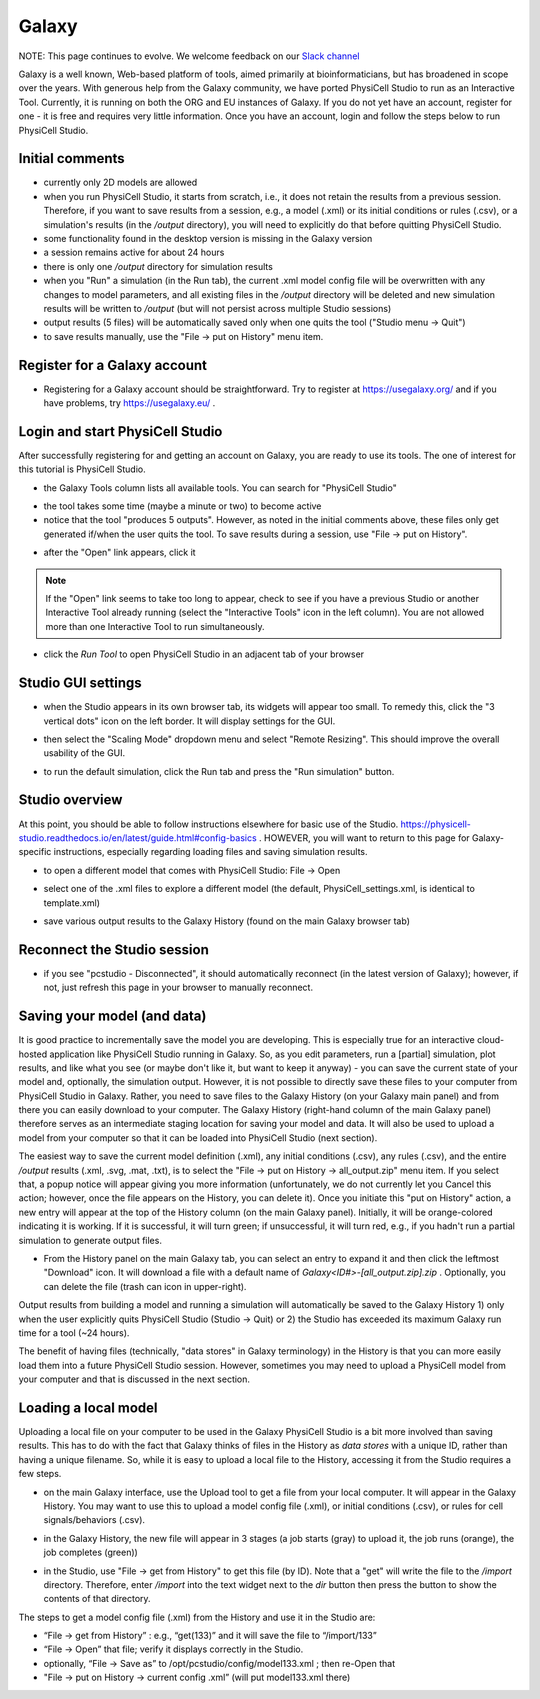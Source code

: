 Galaxy
=========

.. _galaxy:

NOTE:  This page continues to evolve. We welcome feedback on our `Slack channel <https://physicellcomm-sf93727.slack.com/join/shared_invite/zt-36twj00ub-k4fR0vsyWWbSq3Aamuukbg#/shared-invite/email>`_


Galaxy is a well known, Web-based platform of tools, aimed primarily at bioinformaticians, but
has broadened in scope over the years. With generous help from the Galaxy community, we
have ported PhysiCell Studio to run as an Interactive Tool. Currently, it is running on both the ORG and EU instances of Galaxy. If you do
not yet have an account, register for one - it is free and requires very little information.
Once you have an account, login and follow the steps below to run PhysiCell Studio.

Initial comments
****************

* currently only 2D models are allowed
* when you run PhysiCell Studio, it starts from scratch, i.e., it does not retain the results from a previous session. Therefore, if you want to save results from a session, e.g., a model (.xml) or its initial conditions or rules (.csv), or a simulation's results (in the `/output` directory), you will need to explicitly do that before quitting PhysiCell Studio.
* some functionality found in the desktop version is missing in the Galaxy version
* a session remains active for about 24 hours
* there is only one `/output` directory for simulation results
* when you "Run" a simulation (in the Run tab), the current .xml model config file will be overwritten with any changes to model parameters, and all existing files in the `/output` directory will be deleted and new simulation results will be written to `/output` (but will not persist across multiple Studio sessions)
* output results (5 files) will be automatically saved only when one quits the tool ("Studio menu -> Quit")
* to save results manually, use the "File -> put on History" menu item.

Register for a Galaxy account
*****************************

.. image:: ./galaxy_imgs/register_account.png
* Registering for a Galaxy account should be straightforward. Try to register at https://usegalaxy.org/ and if you have problems, try https://usegalaxy.eu/ .

Login and start PhysiCell Studio
********************************

After successfully registering for and getting an account on Galaxy, you are ready to
use its tools. The one of interest for this tutorial is PhysiCell Studio.

.. image:: ./galaxy_imgs/galaxy_tools.png
* the Galaxy Tools column lists all available tools. You can search for "PhysiCell Studio"

.. image:: ./galaxy_imgs/pcstudio_wait_active.png
* the tool takes some time (maybe a minute or two) to become active
* notice that the tool "produces 5 outputs". However, as noted in the initial comments above, these files only get generated if/when the user quits the tool. To save results during a session, use "File -> put on History".

.. image:: ./galaxy_imgs/pcstudio_ready_to_open.png
* after the "Open" link appears, click it

.. note::

  If the "Open" link seems to take too long to appear, check to see if you have a previous Studio or another Interactive Tool already running (select the "Interactive Tools" icon in the left column). You are not allowed more than one Interactive Tool to run simultaneously.

.. image:: ./galaxy_imgs/galaxy_pcstudio_0.png
* click the `Run Tool` to open PhysiCell Studio in an adjacent tab of your browser

Studio GUI settings
*******************

.. image:: ./galaxy_imgs/pcstudio_remote_settings_widget.png
   :width: 600px
* when the Studio appears in its own browser tab, its widgets will appear too small. To remedy this, click the "3 vertical dots" icon on the left border. It will display settings for the GUI.

.. image:: ./galaxy_imgs/pcstudio_remote_resizing.png
   :width: 600px
* then select the "Scaling Mode" dropdown menu and select "Remote Resizing". This should improve the overall usability of the GUI.

.. image:: ./galaxy_imgs/pcstudio_run_sim0.png
* to run the default simulation, click the Run tab and press the "Run simulation" button.

Studio overview
***************

At this point, you should be able to follow instructions elsewhere for basic use of the Studio. 
https://physicell-studio.readthedocs.io/en/latest/guide.html#config-basics . HOWEVER, you will want to return to this page for Galaxy-specific instructions, especially regarding loading files and saving simulation results.

.. image:: ./galaxy_imgs/file_open.png
   :width: 200px
* to open a different model that comes with PhysiCell Studio: File -> Open 

.. image:: ./galaxy_imgs/file_open_config.png
   :width: 500px

.. image:: ./galaxy_imgs/file_open_config_xml.png
   :width: 500px
* select one of the .xml files to explore a different model (the default, PhysiCell_settings.xml, is identical to template.xml)

.. image:: ./galaxy_imgs/pcstudio_put_on_history.png
* save various output results to the Galaxy History (found on the main Galaxy browser tab)

Reconnect the Studio session
****************************

.. image:: ./galaxy_imgs/pcstudio_refresh_to_reconnect.png
   :width: 400px
* if you see "pcstudio - Disconnected", it should automatically reconnect (in the latest version of Galaxy); however, if not, just refresh this page in your browser to manually reconnect.

Saving your model (and data)
****************************

It is good practice to incrementally save the model you are developing. This is especially true
for an interactive cloud-hosted application like PhysiCell Studio running in Galaxy. So, as you 
edit parameters, run a [partial] simulation, plot results, and like what you see (or maybe 
don't like it, but want to keep it anyway) - you can save the current state of your model 
and, optionally, the simulation output. However, it is not possible to directly save these files
to your computer from PhysiCell Studio in Galaxy. Rather, you need to save files to the Galaxy
History (on your Galaxy main panel) and from there you can easily download to your computer. The
Galaxy History (right-hand column of the main Galaxy panel) therefore serves as an intermediate
staging location for saving your model and data. It will also be used to upload a model from
your computer so that it can be loaded into PhysiCell Studio (next section).

The easiest way to save the current model definition (.xml), any 
initial conditions (.csv), any rules (.csv), and the entire `/output` results 
(.xml, .svg, .mat, .txt), is to select
the "File -> put on History -> all_output.zip" menu item. If you select that, a popup notice 
will appear giving you more information (unfortunately, we do not currently let you Cancel this 
action; however, once the file appears on the History, you can delete it). 
Once you initiate this "put on History" action, a new entry will appear at the top of the 
History column (on the main Galaxy panel). Initially, it will be orange-colored indicating it is
working. If it is successful, it will turn green; if unsuccessful, it will turn red, e.g., if you hadn't run a partial simulation to generate output files.

.. image:: ./galaxy_imgs/pcstudio_put_on_history2.png
   :width: 400px

.. image:: ./galaxy_imgs/all_output_zip.png
   :width: 400px 
* From the History panel on the main Galaxy tab, you can select an entry to expand it and then click the leftmost "Download" icon. It will download a file with a default name of `Galaxy<ID#>-\[all_output.zip\].zip` . Optionally, you can delete the file (trash can icon in upper-right).

Output results from building a model and running a simulation will automatically be 
saved to the Galaxy History 1) only when the user explicitly quits PhysiCell Studio (Studio -> Quit)
or 2) the Studio has exceeded its maximum Galaxy run time for a tool (~24 hours).

The benefit of having files (technically, "data stores" in Galaxy terminology) in the History
is that you can more easily load them into a future PhysiCell Studio session. However, sometimes
you may need to upload a PhysiCell model from your computer and that is discussed in the 
next section.

Loading a local model
*********************

Uploading a local file on your computer to be used in the Galaxy PhysiCell Studio is a bit
more involved than saving results. This has to do with the fact that Galaxy thinks of files
in the History as `data stores` with a unique ID, rather than having a unique filename.
So, while it is easy to upload a local file to the History, accessing it from the Studio requires
a few steps.

.. image:: ./galaxy_imgs/galaxy_upload_ui_3steps.png
   :width: 700px
* on the main Galaxy interface, use the Upload tool to get a file from your local computer. It will appear in the Galaxy History. You may want to use this to upload a model config file (.xml), or initial conditions (.csv), or rules for cell signals/behaviors (.csv).

.. image:: ./galaxy_imgs/upload_file_3_stages.png
   :width: 600px
* in the Galaxy History, the new file will appear in 3 stages (a job starts (gray) to upload it, the job runs (orange), the job completes (green))

.. image:: ./galaxy_imgs/get_from_history_steps.png
   :width: 600px
* in the Studio, use "File -> get from History" to get this file (by ID). Note that a "get" will write the file to the `/import` directory. Therefore, enter `/import` into the text widget next to the `dir` button then press the button to show the contents of that directory.

The steps to get a model config file (.xml) from the History and use it in the Studio are:

* “File -> get from History” :  e.g., “get(133)” and it will save the file to “/import/133”
* “File -> Open” that file; verify it displays correctly in the Studio. 
* optionally, “File -> Save as” to /opt/pcstudio/config/model133.xml ; then re-Open that
* "File -> put on History -> current config .xml”  (will put model133.xml there)


